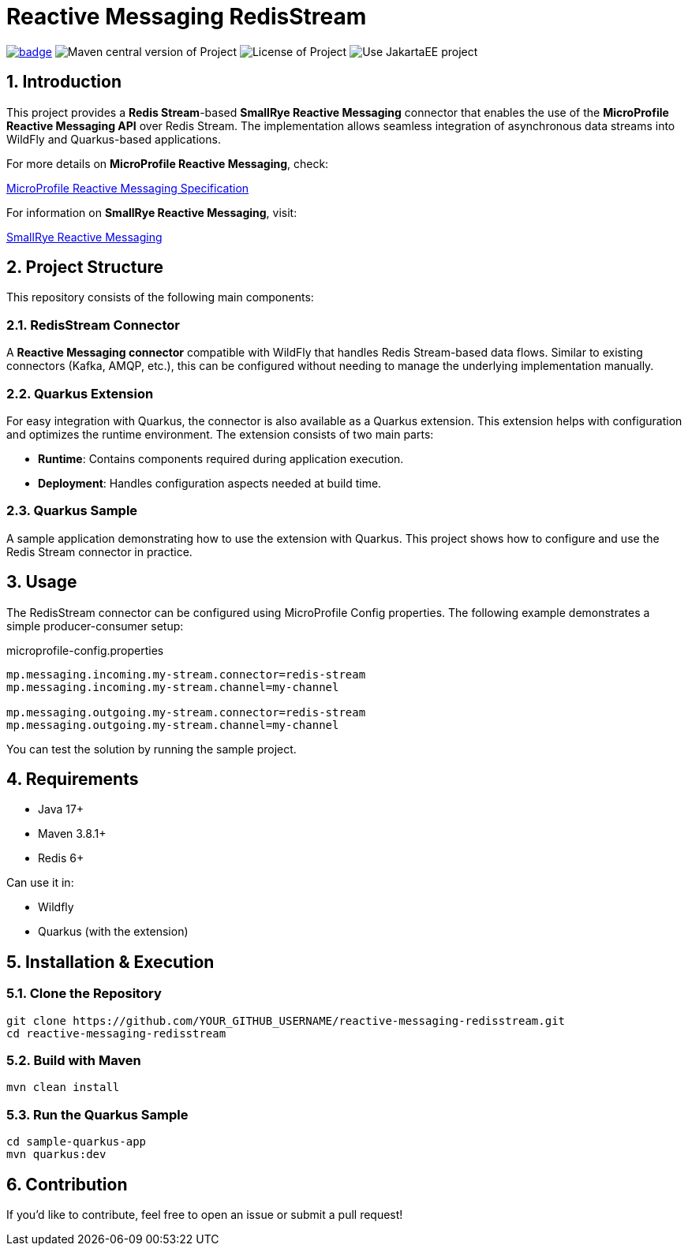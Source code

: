 :sectnums:

= Reactive Messaging RedisStream

image:https://github.com/i-Cell-Mobilsoft-Open-Source/reactive-messaging-redisstream/actions/workflows/compile_maven.yml/badge.svg?style=plastic[link="https://github.com/i-Cell-Mobilsoft-Open-Source/reactive-messaging-redisstream/actions/workflows/compile_maven.yml"]
image:https://img.shields.io/maven-central/v/hu.icellmobilsoft.reactive.messaging.redisstream/reactive-messaging-redisstream?logo=apache-maven&style=for-the-badge)[Maven central version of Project]
image:https://img.shields.io/github/license/i-Cell-Mobilsoft-Open-Source/reactive-messaging-redisstream?style=plastic&logo=apache[License of Project]
image:https://img.shields.io/badge/Use_JakartaEE-project-brightgreen.svg?style=plastic&logo=jakartaee[Use JakartaEE project]

== Introduction

This project provides a *Redis Stream*-based *SmallRye Reactive Messaging* connector that enables the use of the *MicroProfile Reactive Messaging API* over Redis Stream.
The implementation allows seamless integration of asynchronous data streams into WildFly and Quarkus-based applications.

For more details on *MicroProfile Reactive Messaging*, check:

link:https://download.eclipse.org/microprofile/microprofile-reactive-messaging-1.0/microprofile-reactive-messaging-spec.html[MicroProfile Reactive Messaging Specification]

For information on *SmallRye Reactive Messaging*, visit:

link:https://download.eclipse.org/microprofile/microprofile-reactive-messaging-1.0/microprofile-reactive-messaging-spec.html[SmallRye Reactive Messaging]

== Project Structure

This repository consists of the following main components:

=== RedisStream Connector

A *Reactive Messaging connector* compatible with WildFly that handles Redis Stream-based data flows.
Similar to existing connectors (Kafka, AMQP, etc.), this can be configured without needing to manage the underlying implementation manually.

=== Quarkus Extension

For easy integration with Quarkus, the connector is also available as a Quarkus extension.
This extension helps with configuration and optimizes the runtime environment.
The extension consists of two main parts:

- *Runtime*: Contains components required during application execution.
- *Deployment*: Handles configuration aspects needed at build time.

=== Quarkus Sample

A sample application demonstrating how to use the extension with Quarkus.
This project shows how to configure and use the Redis Stream connector in practice.

== Usage

The RedisStream connector can be configured using MicroProfile Config properties.
The following example demonstrates a simple producer-consumer setup:

.microprofile-config.properties
[source,properties]
----
mp.messaging.incoming.my-stream.connector=redis-stream
mp.messaging.incoming.my-stream.channel=my-channel

mp.messaging.outgoing.my-stream.connector=redis-stream
mp.messaging.outgoing.my-stream.channel=my-channel
----

You can test the solution by running the sample project.

== Requirements

- Java 17+
- Maven 3.8.1+
- Redis 6+

Can use it in:

- Wildfly
- Quarkus (with the extension)

== Installation & Execution

=== Clone the Repository

[source,sh]
----
git clone https://github.com/YOUR_GITHUB_USERNAME/reactive-messaging-redisstream.git
cd reactive-messaging-redisstream
----

=== Build with Maven

[source,sh]
----
mvn clean install
----

=== Run the Quarkus Sample

[source,sh]
----
cd sample-quarkus-app
mvn quarkus:dev
----

== Contribution

If you’d like to contribute, feel free to open an issue or submit a pull request!